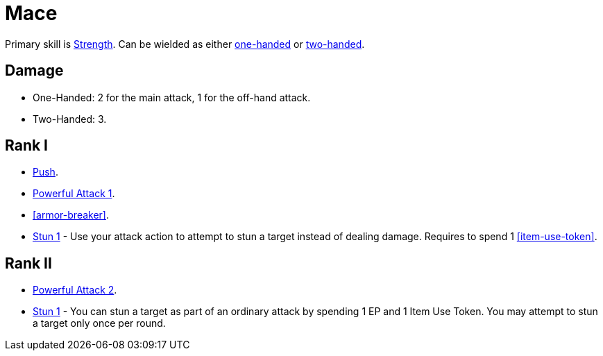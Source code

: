 = Mace

Primary skill is <<strength,Strength>>. Can be wielded as either <<one-handed,one-handed>> or <<two-handed,two-handed>>.

== Damage
- One-Handed: 2 for the main attack, 1 for the off-hand attack.
- Two-Handed: 3.

== Rank I
- <<push,Push>>.
- <<powerful-attack,Powerful Attack 1>>.
- <<armor-breaker>>.
- <<stun,Stun 1>> - Use your attack action to attempt to stun a target instead of dealing damage. Requires to spend 1 <<item-use-token>>.

== Rank II
- <<powerful-attack,Powerful Attack 2>>.
- <<stun,Stun 1>> - You can stun a target as part of an ordinary attack by spending 1 EP and 1 Item Use Token.
You may attempt to stun a target only once per round.
